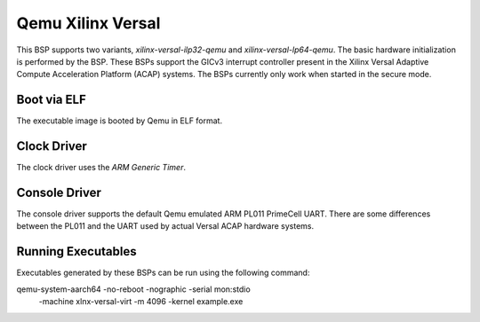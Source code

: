 .. SPDX-License-Identifier: CC-BY-SA-4.0

.. Copyright (C) 2021 Gedare Bloom 

.. _BSP_aarch64_qemu_xilinx_versal_ilp32_qemu:
.. _BSP_aarch64_qemu_xilinx_versal_lp64_qemu:

Qemu Xilinx Versal 
==================

This BSP supports two variants, `xilinx-versal-ilp32-qemu` and
`xilinx-versal-lp64-qemu`. The basic hardware initialization is performed by the
BSP. These BSPs support the GICv3 interrupt controller present in the Xilinx
Versal Adaptive Compute Acceleration Platform (ACAP) systems. The BSPs
currently only work when started in the secure mode.

Boot via ELF
------------
The executable image is booted by Qemu in ELF format.

Clock Driver
------------

The clock driver uses the `ARM Generic Timer`.

Console Driver
--------------

The console driver supports the default Qemu emulated ARM PL011 PrimeCell UART.
There are some differences between the PL011 and the UART used by actual Versal
ACAP hardware systems.

Running Executables
-------------------

Executables generated by these BSPs can be run using the following command::

qemu-system-aarch64 -no-reboot -nographic -serial mon:stdio \
 -machine xlnx-versal-virt -m 4096 -kernel example.exe
